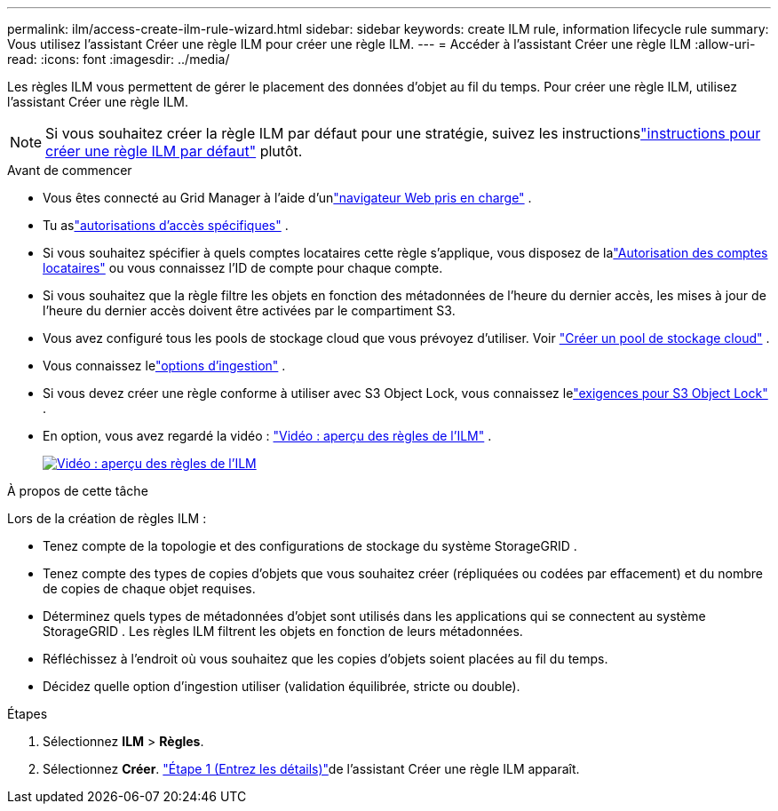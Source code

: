 ---
permalink: ilm/access-create-ilm-rule-wizard.html 
sidebar: sidebar 
keywords: create ILM rule, information lifecycle rule 
summary: Vous utilisez l’assistant Créer une règle ILM pour créer une règle ILM. 
---
= Accéder à l'assistant Créer une règle ILM
:allow-uri-read: 
:icons: font
:imagesdir: ../media/


[role="lead"]
Les règles ILM vous permettent de gérer le placement des données d'objet au fil du temps.  Pour créer une règle ILM, utilisez l’assistant Créer une règle ILM.


NOTE: Si vous souhaitez créer la règle ILM par défaut pour une stratégie, suivez les instructionslink:creating-default-ilm-rule.html["instructions pour créer une règle ILM par défaut"] plutôt.

.Avant de commencer
* Vous êtes connecté au Grid Manager à l'aide d'unlink:../admin/web-browser-requirements.html["navigateur Web pris en charge"] .
* Tu aslink:../admin/admin-group-permissions.html["autorisations d'accès spécifiques"] .
* Si vous souhaitez spécifier à quels comptes locataires cette règle s'applique, vous disposez de lalink:../admin/admin-group-permissions.html["Autorisation des comptes locataires"] ou vous connaissez l'ID de compte pour chaque compte.
* Si vous souhaitez que la règle filtre les objets en fonction des métadonnées de l'heure du dernier accès, les mises à jour de l'heure du dernier accès doivent être activées par le compartiment S3.
* Vous avez configuré tous les pools de stockage cloud que vous prévoyez d’utiliser. Voir link:creating-cloud-storage-pool.html["Créer un pool de stockage cloud"] .
* Vous connaissez lelink:data-protection-options-for-ingest.html["options d'ingestion"] .
* Si vous devez créer une règle conforme à utiliser avec S3 Object Lock, vous connaissez lelink:requirements-for-s3-object-lock.html["exigences pour S3 Object Lock"] .
* En option, vous avez regardé la vidéo : https://netapp.hosted.panopto.com/Panopto/Pages/Viewer.aspx?id=9872d38f-80b3-4ad4-9f79-b1ff008760c7["Vidéo : aperçu des règles de l'ILM"^] .
+
[link=https://netapp.hosted.panopto.com/Panopto/Pages/Viewer.aspx?id=9872d38f-80b3-4ad4-9f79-b1ff008760c7]
image::../media/video-screenshot-ilm-rules-118.png[Vidéo : aperçu des règles de l'ILM]



.À propos de cette tâche
Lors de la création de règles ILM :

* Tenez compte de la topologie et des configurations de stockage du système StorageGRID .
* Tenez compte des types de copies d’objets que vous souhaitez créer (répliquées ou codées par effacement) et du nombre de copies de chaque objet requises.
* Déterminez quels types de métadonnées d’objet sont utilisés dans les applications qui se connectent au système StorageGRID .  Les règles ILM filtrent les objets en fonction de leurs métadonnées.
* Réfléchissez à l’endroit où vous souhaitez que les copies d’objets soient placées au fil du temps.
* Décidez quelle option d’ingestion utiliser (validation équilibrée, stricte ou double).


.Étapes
. Sélectionnez *ILM* > *Règles*.
. Sélectionnez *Créer*. link:create-ilm-rule-enter-details.html["Étape 1 (Entrez les détails)"]de l'assistant Créer une règle ILM apparaît.

